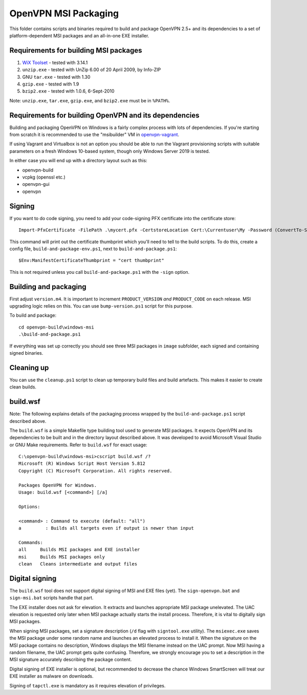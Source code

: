 ﻿OpenVPN MSI Packaging
=====================

This folder contains scripts and binaries required to build and package OpenVPN
2.5+ and its dependencies to a set of platform-dependent MSI packages and an
all-in-one EXE installer.

Requirements for building MSI packages
--------------------------------------

1. `WiX Toolset`_ - tested with 3.14.1
2. ``unzip.exe`` - tested with UnZip 6.00 of 20 April 2009, by Info-ZIP
3. GNU ``tar.exe`` - tested with 1.30
4. ``gzip.exe`` - tested with 1.9
5. ``bzip2.exe`` - tested with 1.0.6, 6-Sept-2010

Note: ``unzip.exe``, ``tar.exe``, ``gzip.exe``, and ``bzip2.exe`` must be in
``%PATH%``.

Requirements for building OpenVPN and its dependencies
------------------------------------------------------

Building and packaging OpenVPN on Windows is a fairly complex process with lots
of dependencies. If you're starting from scratch it is recommended to use the
"msibuilder" VM in `openvpn-vagrant <https://github.com/OpenVPN/openvpn-vagrant/>`_.

If using Vagrant and Virtualbox is not an option you should be able to run the
Vagrant provisioning scripts with suitable parameters on a fresh Windows 10-based system,
though only Windows Server 2019 is tested.

In either case you will end up with a directory layout such as this:

- openvpn-build

- vcpkg (openssl etc.)

- openvpn-gui

- openvpn


Signing
-------

If you want to do code signing, you need to add your code-signing
PFX certificate into the certificate store::

    Import-PfxCertificate -FilePath .\mycert.pfx -CertstoreLocation Cert:\Currentuser\My -Password (ConvertTo-SecureString -String "mypass" -Force -AsPlainText)

This command will print out the certificate thumbprint which you'll need to tell to
the build scripts. To do this, create a config file, ``build-and-package-env.ps1``,
next to ``build-and-package.ps1``::

    $Env:ManifestCertificateThumbprint = "cert thumbprint"

This is not required unless you call ``build-and-package.ps1`` with the ``-sign``
option.

Building and packaging
----------------------

First adjust ``version.m4``. It is important to increment
``PRODUCT_VERSION`` *and* ``PRODUCT_CODE`` on each release. MSI
upgrading logic relies on this. You can use ``bump-version.ps1``
script for this purpose.

To build and package::

    cd openvpn-build\windows-msi
    .\build-and-package.ps1

If everything was set up correctly you should see three MSI packages in
``image`` subfolder, each signed and containing signed binaries.

Cleaning up
-----------

You can use the ``cleanup.ps1`` script to clean up temporary build files and build artefacts.
This makes it easier to create clean builds.

build.wsf
---------

Note: The following explains details of the packaging process wrapped by the
``build-and-package.ps1`` script described above.

The ``build.wsf`` is a simple Makefile type building tool used to generate MSI
packages. It expects OpenVPN and its dependencies to be
built and in the directory layout described above. It was developed to avoid
Microsoft Visual Studio or GNU Make requirements. Refer to ``build.wsf`` for
exact usage::

    C:\openvpn-build\windows-msi>cscript build.wsf /?
    Microsoft (R) Windows Script Host Version 5.812
    Copyright (C) Microsoft Corporation. All rights reserved.

    Packages OpenVPN for Windows.
    Usage: build.wsf [<command>] [/a]

    Options:

    <command> : Command to execute (default: "all")
    a         : Builds all targets even if output is newer than input

    Commands:
    all     Builds MSI packages and EXE installer
    msi     Builds MSI packages only
    clean   Cleans intermediate and output files

Digital signing
---------------

The ``build.wsf`` tool does not support digital signing of MSI and EXE files
(yet). The ``sign-openvpn.bat`` and ``sign-msi.bat`` scripts handle that part.

The EXE installer does not ask for elevation. It extracts and launches
appropriate MSI package unelevated. The UAC elevation is requested only later
when MSI package actually starts the install process. Therefore, it is vital to
digitally sign MSI packages.

When signing MSI packages, set a signature description (``/d`` flag with
``signtool.exe`` utility). The ``msiexec.exe`` saves the MSI package under some
random name and launches an elevated process to install it. When the signature
on the MSI package contains no description, Windows displays the MSI filename
instead on the UAC prompt. Now MSI having a random filename, the UAC prompt
gets quite confusing. Therefore, we strongly encourage you to set a description
in the MSI signature accurately describing the package content.

Digital signing of EXE installer is optional, but recommended to decrease the
chance Windows SmartScreen will treat our EXE installer as malware on
downloads.

Signing of ``tapctl.exe`` is mandatory as it requires elevation of privileges.

.. _`WiX Toolset`: http://wixtoolset.org/
